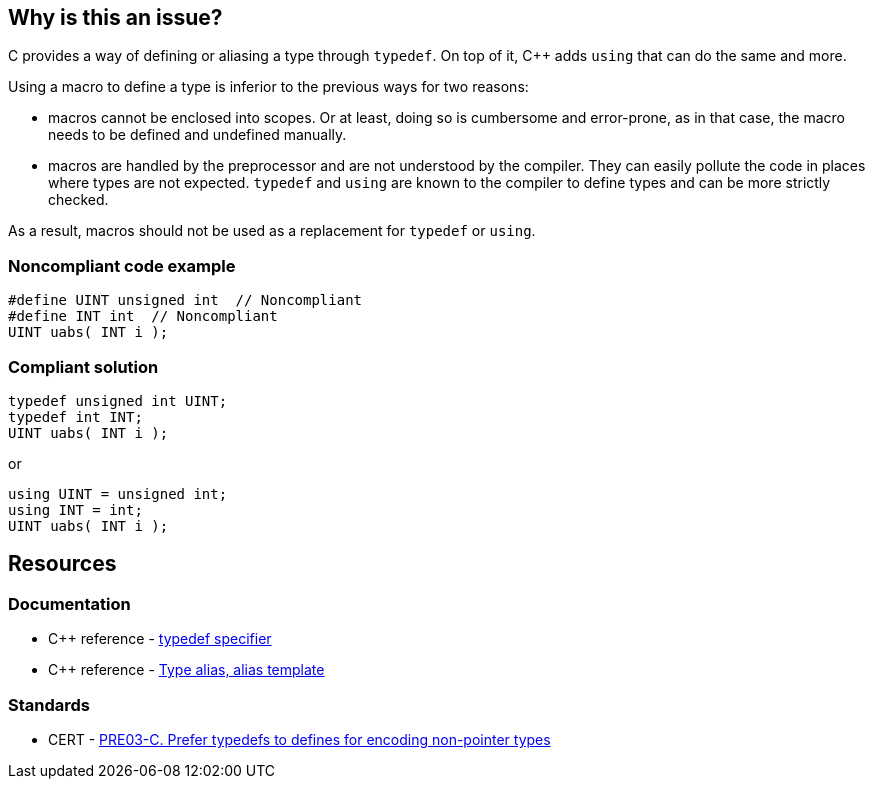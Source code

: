 == Why is this an issue?

C provides a way of defining or aliasing a type through ``++typedef++``. On top of it, {cpp} adds ``++using++`` that can do the same and more.


Using a macro to define a type is inferior to the previous ways for two reasons:

* macros cannot be enclosed into scopes. Or at least, doing so is cumbersome and error-prone, as in that case, the macro needs to be defined and undefined manually.
* macros are handled by the preprocessor and are not understood by the compiler. They can easily pollute the code in places where types are not expected. ``++typedef++`` and ``++using++`` are known to the compiler to define types and can be more strictly checked.

As a result, macros should not be used as a replacement for ``++typedef++`` or ``++using++``.


=== Noncompliant code example

[source,cpp]
----
#define UINT unsigned int  // Noncompliant
#define INT int  // Noncompliant
UINT uabs( INT i );
----


=== Compliant solution

[source,cpp]
----
typedef unsigned int UINT;
typedef int INT;
UINT uabs( INT i );
----
or

[source,cpp]
----
using UINT = unsigned int;
using INT = int;
UINT uabs( INT i );
----


== Resources

=== Documentation

* {cpp} reference - https://en.cppreference.com/w/cpp/language/typedef[typedef specifier]
* {cpp} reference - https://en.cppreference.com/w/cpp/language/type_alias[Type alias, alias template]

=== Standards

* CERT - https://wiki.sei.cmu.edu/confluence/display/c/PRE03-C.+Prefer+typedefs+to+defines+for+encoding+non-pointer+types[PRE03-C. Prefer typedefs to defines for encoding non-pointer types]

